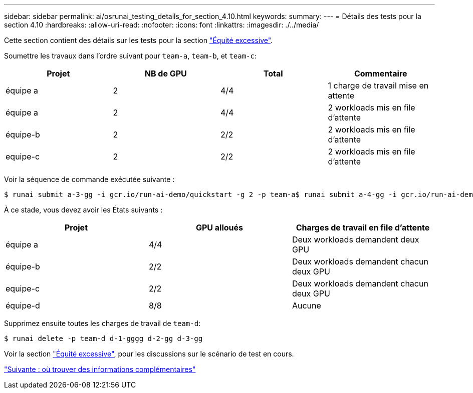 ---
sidebar: sidebar 
permalink: ai/osrunai_testing_details_for_section_4.10.html 
keywords:  
summary:  
---
= Détails des tests pour la section 4.10
:hardbreaks:
:allow-uri-read: 
:nofooter: 
:icons: font
:linkattrs: 
:imagesdir: ./../media/


[role="lead"]
Cette section contient des détails sur les tests pour la section link:osrunai_over-quota_fairness.html["Équité excessive"].

Soumettre les travaux dans l'ordre suivant pour `team-a`, `team-b`, et `team-c`:

|===
| Projet | NB de GPU | Total | Commentaire 


| équipe a | 2 | 4/4 | 1 charge de travail mise en attente 


| équipe a | 2 | 4/4 | 2 workloads mis en file d'attente 


| équipe-b | 2 | 2/2 | 2 workloads mis en file d'attente 


| equipe-c | 2 | 2/2 | 2 workloads mis en file d'attente 
|===
Voir la séquence de commande exécutée suivante :

....
$ runai submit a-3-gg -i gcr.io/run-ai-demo/quickstart -g 2 -p team-a$ runai submit a-4-gg -i gcr.io/run-ai-demo/quickstart -g 2 -p team-a$ runai submit b-5-gg -i gcr.io/run-ai-demo/quickstart -g 2 -p team-b$ runai submit c-6-gg -i gcr.io/run-ai-demo/quickstart -g 2 -p team-c
....
À ce stade, vous devez avoir les États suivants :

|===
| Projet | GPU alloués | Charges de travail en file d'attente 


| équipe a | 4/4 | Deux workloads demandent deux GPU 


| équipe-b | 2/2 | Deux workloads demandent chacun deux GPU 


| equipe-c | 2/2 | Deux workloads demandent chacun deux GPU 


| équipe-d | 8/8 | Aucune 
|===
Supprimez ensuite toutes les charges de travail de `team-d`:

....
$ runai delete -p team-d d-1-gggg d-2-gg d-3-gg
....
Voir la section link:osrunai_over-quota_fairness.html["Équité excessive"], pour les discussions sur le scénario de test en cours.

link:osrunai_where_to_find_additional_information.html["Suivante : où trouver des informations complémentaires"]
